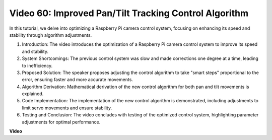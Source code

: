 Video 60: Improved Pan/Tilt Tracking Control Algorithm
=======================================================================================



In this tutorial, we delve into optimizing a Raspberry Pi camera control system, 
focusing on enhancing its speed and stability through algorithm adjustments.


1. Introduction: The video introduces the optimization of a Raspberry Pi camera control system to improve its speed and stability.
2. System Shortcomings: The previous control system was slow and made corrections one degree at a time, leading to inefficiency.
3. Proposed Solution: The speaker proposes adjusting the control algorithm to take "smart steps" proportional to the error, ensuring faster and more accurate movements.
4. Algorithm Derivation: Mathematical derivation of the new control algorithm for both pan and tilt movements is explained.
5. Code Implementation: The implementation of the new control algorithm is demonstrated, including adjustments to limit servo movements and ensure stability.
6. Testing and Conclusion: The video concludes with testing of the optimized control system, highlighting parameter adjustments for optimal performance.


**Video**

.. raw:: html


    <iframe width="700" height="500" src="https://www.youtube.com/embed/JVku3nZ2rxE?si=M1yrdf82Fgjeu_QV" title="YouTube video player" frameborder="0" allow="accelerometer; autoplay; clipboard-write; encrypted-media; gyroscope; picture-in-picture; web-share" allowfullscreen></iframe>



